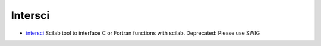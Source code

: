 


Intersci
~~~~~~~~


+ `intersci`_ Scilab tool to interface C or Fortran functions with
  scilab. Deprecated: Please use SWIG


.. _intersci: intersci.html


